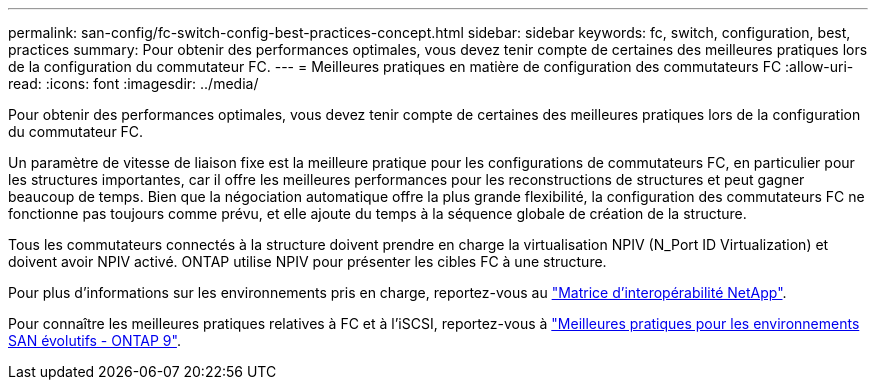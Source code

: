 ---
permalink: san-config/fc-switch-config-best-practices-concept.html 
sidebar: sidebar 
keywords: fc, switch, configuration, best, practices 
summary: Pour obtenir des performances optimales, vous devez tenir compte de certaines des meilleures pratiques lors de la configuration du commutateur FC. 
---
= Meilleures pratiques en matière de configuration des commutateurs FC
:allow-uri-read: 
:icons: font
:imagesdir: ../media/


[role="lead"]
Pour obtenir des performances optimales, vous devez tenir compte de certaines des meilleures pratiques lors de la configuration du commutateur FC.

Un paramètre de vitesse de liaison fixe est la meilleure pratique pour les configurations de commutateurs FC, en particulier pour les structures importantes, car il offre les meilleures performances pour les reconstructions de structures et peut gagner beaucoup de temps. Bien que la négociation automatique offre la plus grande flexibilité, la configuration des commutateurs FC ne fonctionne pas toujours comme prévu, et elle ajoute du temps à la séquence globale de création de la structure.

Tous les commutateurs connectés à la structure doivent prendre en charge la virtualisation NPIV (N_Port ID Virtualization) et doivent avoir NPIV activé. ONTAP utilise NPIV pour présenter les cibles FC à une structure.

Pour plus d'informations sur les environnements pris en charge, reportez-vous au https://mysupport.netapp.com/matrix["Matrice d'interopérabilité NetApp"^].

Pour connaître les meilleures pratiques relatives à FC et à l'iSCSI, reportez-vous à http://www.netapp.com/us/media/tr-4080.pdf["Meilleures pratiques pour les environnements SAN évolutifs - ONTAP 9"].
